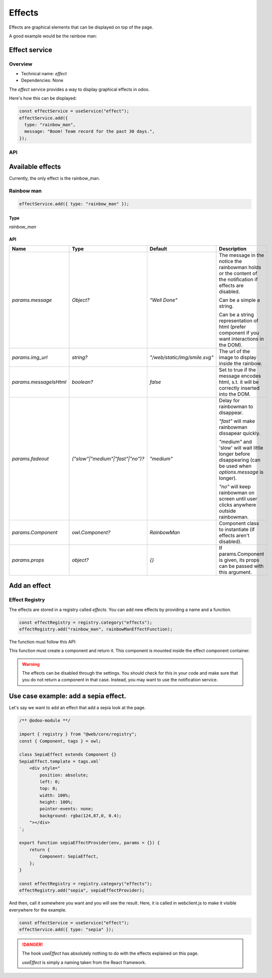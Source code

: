 =======
Effects
=======

Effects are graphical elements that can be displayed on top of the page.

A good example would be the rainbow man:

.. image:: images/rainbow_man.png
    :alt: The rainbow man effect
    :width: 600
    :align: center

Effect service
================

Overview
--------

* Technical name: `effect`
* Dependencies: None

The `effect` service provides a way to display graphical effects in odoo. 

Here's how this can be displayed:

.. code-block:: js

    const effectService = useService("effect");
    effectService.add({
      type: "rainbow_man",
      message: "Boom! Team record for the past 30 days.",
    });

API
---

.. js:function:: add(params)

  :param object params: the parameters for the effect. They will get passed along to the underlying effect.
  :param object params.type?: the name of the desired effect. Default to "rainbow_man".

  Display an effect.

Available effects
=================

Currently, the only effect is the rainbow_man.

Rainbow man
-----------

.. code-block:: js

  effectService.add({ type: "rainbow_man" });

Type 
****

`rainbow_man`

API
***

.. list-table::
    :widths: 20 20 20 40
    :header-rows: 1
    
    * - Name 
      - Type
      - Default
      - Description
    * - `params.message`
      - `Object?`
      - `"Well Done"`
      - The message in the notice the rainbowman holds or the content of the notification if effects are disabled. 
        
        Can be a simple a string. 
        
        Can be a string representation of html (prefer component if you want interactions in the DOM).
    * - `params.img_url`
      - `string?`
      - `"/web/static/img/smile.svg"`
      - The url of the image to display inside the rainbow.
    * - `params.messageIsHtml`
      - `boolean?`
      - `false`
      - Set to true if the message encodes html, s.t. it will be correctly inserted into the DOM.
    * - `params.fadeout`
      - `("slow"|"medium"|"fast"|"no")?`
      - `"medium"`
      - Delay for rainbowman to disappear.
      
        `"fast"` will make rainbowman dissapear quickly.

        `"medium"` and 'slow' will wait little longer before disappearing (can be used when `options.message` is longer). 

        `"no"` will keep rainbowman on screen until user clicks anywhere outside rainbowman.

    * - `params.Component`
      - `owl.Component?`
      - `RainbowMan`
      - Component class to instantiate (if effects aren't disabled).
    * - `params.props`
      - `object?`
      - `{}`
      - If params.Component is given, its props can be passed with this argument.

Add an effect
=============

Effect Registry
---------------

The effects are stored in a registry called `effects`.
You can add new effects by providing a name and a function.

.. code-block:: js

  const effectRegistry = registry.category("effects");
  effectRegistry.add("rainbow_man", rainbowManEffectFunction);

The function must follow this API:

.. js:function:: newEffectFunction(env, params)

    :param Env env: the environment received by the service
    
    :param object params: the params received from the add function on the service.

    :returns: `({Component, props} | void)` A component and its props or nothing.

This function must create a component and return it. This component is mounted inside the 
effect component container.

.. warning ::

  The effects can be disabled through the settings. You should check for this in your code and make 
  sure that you do not return a component in that case. Instead, you may want to use the notification service. 

Use case example: add a sepia effect. 
=====================================

Let's say we want to add an effect that add a sepia look at the page. 

.. code-block:: js

  /** @odoo-module **/

  import { registry } from "@web/core/registry";
  const { Component, tags } = owl;

  class SepiaEffect extends Component {}
  SepiaEffect.template = tags.xml`
      <div style="
          position: absolute;
          left: 0;
          top: 0;
          width: 100%;
          height: 100%;
          pointer-events: none;
          background: rgba(124,87,0, 0.4);
      "></div>
  `;

  export function sepiaEffectProvider(env, params = {}) {
      return {
          Component: SepiaEffect,
      };
  }

  const effectRegistry = registry.category("effects");
  effectRegistry.add("sepia", sepiaEffectProvider);


And then, call it somewhere you want and you will see the result. 
Here, it is called in webclient.js to make it visible everywhere for the example.

.. code-block:: js

  const effectService = useService("effect");
  effectService.add({ type: "sepia" });

.. image:: images/odoo_sepia.png
    :alt: Odoo in sepia
    :width: 600
    :align: center

.. danger :: 
    The hook `useEffect` has absolutely nothing to do with the effects explained on this page.

    `useEffect` is simply a naming taken from the React framework.